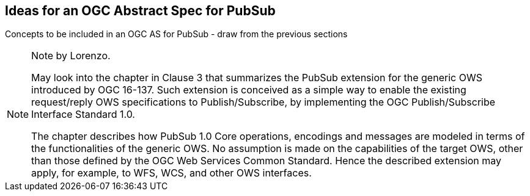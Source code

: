 == Ideas for an OGC Abstract Spec for PubSub

Concepts to be included in an OGC AS for PubSub - draw from the previous sections

[NOTE]
.Note by Lorenzo.
===============================================
May look into the chapter in Clause 3 that summarizes the PubSub extension for the generic OWS introduced by OGC 16-137. Such extension is conceived as a simple way to enable the existing request/reply OWS specifications to Publish/Subscribe, by implementing the OGC Publish/Subscribe Interface Standard 1.0.

The chapter describes how PubSub 1.0 Core operations, encodings and messages are modeled in terms of the functionalities of the generic OWS. No assumption is made on the capabilities of the target OWS, other than those defined by the OGC Web Services Common Standard. Hence the described extension may apply, for example, to WFS, WCS, and other OWS interfaces.
===============================================

//write text in as many clauses as necessary. Use one document or many, your choice!
